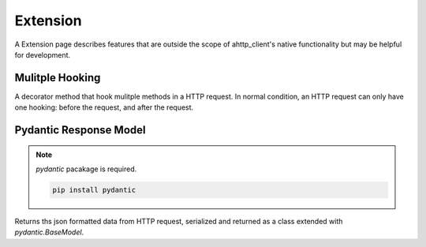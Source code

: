 =========
Extension
=========
A Extension page describes features that are outside the scope of ahttp_client's native functionality but may be helpful for development.

Mulitple Hooking
----------------

A decorator method that hook mulitple methods in a HTTP request.
In normal condition, an HTTP request can only have one hooking: before the request, and after the request.

.. decorator:: multiple_hook(hook, index)

    Use this method, if more than one pre-invoke hooks or post-invoke hooks need.

    :param  hook: Contains the decorator function used for hooking. 
        This can be `RequestCore.before_hook()` or `RequestCore.after_hook()`.
    
    :param Optional[int] index: Order of invocation in invoke-hook

    .. rubric:: Example

    .. code-block:: python
        :linenos:
    
        class MetroAPI(Session):
            def __init__(self, loop: asyncio.AbstractEventLoop):
                super().__init__("https://api.yhs.kr", loop=loop)

            @request("GET", "/metro/station")
            async def station_search_with_query(
                    self,
                    response: aiohttp.ClientResponse,
                    name: Query | str
            ) -> dict[str, Any]:
                return await response.json()

            @multiple_hook(station_search_with_query.before_hook)
            async def before_hook_1(self, obj, path):
                # Set-up before request
                return obj, path

            @multiple_hook(station_search_with_query.before_hook)
            async def before_hook_2(self, obj, path):
                # Set-up before request
                return obj, path

Pydantic Response Model
-----------------------

.. note:: `pydantic` pacakage is required.

    .. code-block:: bash

        pip install pydantic

Returns ths json formatted data from HTTP request, 
serialized and returned as a class extended with `pydantic.BaseModel`.

.. autodecorator:: ahttp_client.extension.pydantic_response_model(model)